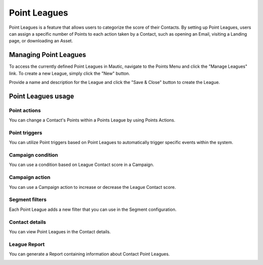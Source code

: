 .. vale off

Point Leagues
#############

.. vale on

Point Leagues is a feature that allows users to categorize the score of their Contacts. By setting up Point Leagues, users can assign a specific number of Points to each action taken by a Contact, such as opening an Email, visiting a Landing page, or downloading an Asset.

Managing Point Leagues
======================
To access the currently defined Point Leagues in Mautic, navigate to the Points Menu and click the "Manage Leagues" link. To create a new League, simply click the "New" button.

.. image:: images/new-league.png
  :width: 600
  :alt: Screenshot of the create a new League interface

Provide a name and description for the League and click the "Save & Close" button to create the League.

Point Leagues usage
===================

Point actions
-------------
You can change a Contact's Points within a Points League by using Points Actions.

.. image:: images/point-action-with-league.png
  :width: 600
  :alt: Screenshot of Points action with League

Point triggers
--------------
You can utilize Point triggers based on Point Leagues to automatically trigger specific events within the system.

.. image:: images/point-trigger-with-league.png
  :width: 600
  :alt: Screenshot of Points trigger with League

Campaign condition
------------------
You can use a condition based on League Contact score in a Campaign.

.. image:: images/campaign-point-condition-with-league.png
  :width: 600
  :alt: Screenshot of Points trigger with League

Campaign action
---------------
You can use a Campaign action to increase or decrease the League Contact score.

.. image:: images/campaign-point-action-with-league.png
  :width: 600
  :alt: Screenshot of Campaign Point action with League

Segment filters
---------------
Each Point League adds a new filter that you can use in the Segment configuration.

.. image:: images/segment-league-filter.png
  :width: 600
  :alt: Screenshot of Segment League filter

.. image:: images/segment-league-filter-element.png
  :width: 600
  :alt: Screenshot of Segment League filter element

Contact details
---------------
You can view Point Leagues in the Contact details.

.. image:: images/contact-league-points.png
  :width: 600
  :alt: Screenshot of Contact Details with League Points

League Report
-------------
You can generate a Report containing information about Contact Point Leagues.

.. image:: images/league-report.png
  :width: 600
  :alt: Screenshot of League Report
